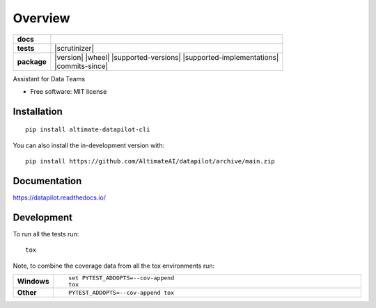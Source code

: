 ========
Overview
========

.. start-badges

.. list-table::
    :stub-columns: 1

    * - docs
      - |docs|
    * - tests
      - | |github-actions|
        | |codecov|
        | |scrutinizer|
    * - package
      - | |version| |wheel| |supported-versions| |supported-implementations|
        | |commits-since|
.. |docs| image:: https://readthedocs.org/projects/datapilot/badge/?style=flat
    :target: https://datapilot.readthedocs.io/
    :alt: Documentation Status

.. |github-actions| image:: https://github.com/AltimateAI/datapilot/actions/workflows/github-actions.yml/badge.svg
    :alt: GitHub Actions Build Status
    :target: https://github.com/AltimateAI/datapilot/actions

.. |codecov| image:: https://codecov.io/gh/anandgupta42/datapilot/branch/main/graphs/badge.svg?branch=main
    :alt: Coverage Status
    :target: https://app.codecov.io/github/anandgupta42/datapilot




.. end-badges

Assistant for Data Teams

* Free software: MIT license

Installation
============

::

    pip install altimate-datapilot-cli

You can also install the in-development version with::

    pip install https://github.com/AltimateAI/datapilot/archive/main.zip


Documentation
=============


https://datapilot.readthedocs.io/


Development
===========

To run all the tests run::

    tox

Note, to combine the coverage data from all the tox environments run:

.. list-table::
    :widths: 10 90
    :stub-columns: 1

    - - Windows
      - ::

            set PYTEST_ADDOPTS=--cov-append
            tox

    - - Other
      - ::

            PYTEST_ADDOPTS=--cov-append tox

